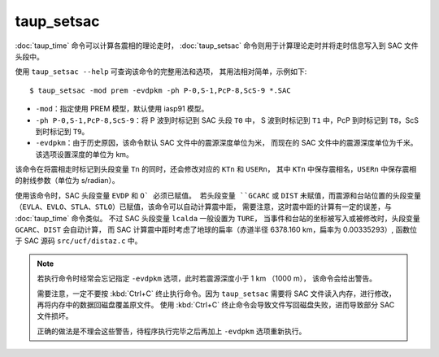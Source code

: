 taup_setsac
===========

:doc:`taup_time` 命令可以计算各震相的理论走时，
:doc:`taup_setsac` 命令则用于计算理论走时并将走时信息写入到 SAC 文件头段中。

使用 ``taup_setsac --help`` 可查询该命令的完整用法和选项，
其用法相对简单，示例如下::

   $ taup_setsac -mod prem -evdpkm -ph P-0,S-1,PcP-8,ScS-9 *.SAC

-  ``-mod``\ ：指定使用 PREM 模型，默认使用 iasp91 模型。
-  ``-ph P-0,S-1,PcP-8,ScS-9``\ ：将 P 波到时标记到 SAC 头段 ``T0`` 中，
   S 波到时标记到 ``T1`` 中，PcP 到时标记到 ``T8``，ScS 到时标记到 ``T9``。
-  ``-evdpkm``\ ：由于历史原因，该命令默认 SAC 文件中的震源深度单位为米，
   而现在的 SAC 文件中的震源深度单位为千米。该选项设置深度的单位为 km。

该命令在将震相走时标记到头段变量 ``Tn`` 的同时，还会修改对应的 ``KTn`` 和 ``USERn``，
其中 ``KTn`` 中保存震相名，``USERn`` 中保存震相的射线参数（单位为 s/radian）。

使用该命令时，SAC 头段变量 ``EVDP`` 和 ``O` 必须已赋值。
若头段变量 ``GCARC`` 或 ``DIST`` 未赋值，而震源和台站位置的头段变量
（``EVLA``、``EVLO``、``STLA``、``STLO``）已赋值，该命令可以自动计算震中距，
需要注意，这时震中距的计算有一定的误差，与 :doc:`taup_time` 命令类似。
不过 SAC 头段变量 ``lcalda`` 一般设置为 ``TURE``，
当事件和台站的坐标被写入或被修改时，头段变量 ``GCARC``、``DIST`` 会自动计算，
而 SAC 计算震中距时考虑了地球的扁率（赤道半径 6378.160 km，扁率为 0.00335293）,
函数位于 SAC 源码 ``src/ucf/distaz.c`` 中。

.. note::

   若执行命令时经常会忘记指定 ``-evdpkm`` 选项，此时若震源深度小于 1 km （1000 m），
   该命令会给出警告。
   
   需要注意，一定不要按 :kbd:`Ctrl+C` 终止执行命令。因为 ``taup_setsac`` 
   需要将 SAC 文件读入内存，进行修改，再将内存中的数据回磁盘覆盖原文件。
   使用 :kbd:`Ctrl+C` 终止命令会导致文件写回磁盘失败，进而导致部分 SAC 文件损坏。

   正确的做法是不理会这些警告，待程序执行完毕之后再加上 ``-evdpkm`` 选项重新执行。
